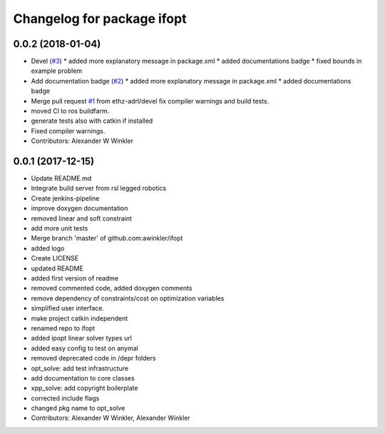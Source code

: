 ^^^^^^^^^^^^^^^^^^^^^^^^^^^
Changelog for package ifopt
^^^^^^^^^^^^^^^^^^^^^^^^^^^

0.0.2 (2018-01-04)
------------------
* Devel (`#3 <https://github.com/ethz-adrl/ifopt/issues/3>`_)
  * added more explanatory message in package.xml
  * added documentations badge
  * fixed bounds in example problem
* Add documentation badge (`#2 <https://github.com/ethz-adrl/ifopt/issues/2>`_)
  * added more explanatory message in package.xml
  * added documentations badge
* Merge pull request `#1 <https://github.com/ethz-adrl/ifopt/issues/1>`_ from ethz-adrl/devel
  fix compiler warnings and build tests.
* moved CI to ros buildfarm.
* generate tests also with catkin if installed
* Fixed compiler warnings.
* Contributors: Alexander W Winkler

0.0.1 (2017-12-15)
------------------
* Update README.md
* Integrate build server from rsl legged robotics
* Create jenkins-pipeline
* improve doxygen documentation
* removed linear and soft constraint
* add more unit tests
* Merge branch 'master' of github.com:awinkler/ifopt
* added logo
* Create LICENSE
* updated README
* added first version of readme
* removed commented code, added doxygen comments
* remove dependency of constraints/cost on optimization variables
* simplified user interface.
* make project catkin independent
* renamed repo to ifopt
* added ipopt linear solver types url
* added easy config to test on anymal
* removed deprecated code in /depr folders
* opt_solve: add test infrastructure
* add documentation to core classes
* xpp_solve: add copyright boilerplate
* corrected include flags
* changed pkg name to opt_solve
* Contributors: Alexander W Winkler, Alexander Winkler
